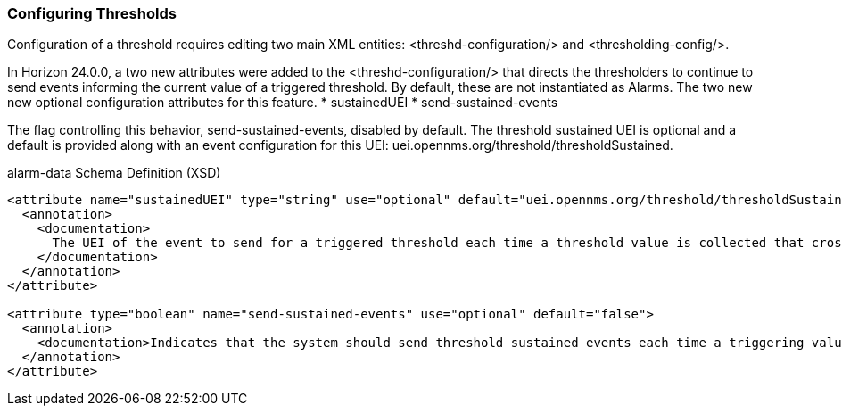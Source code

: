 
// Allow GitHub image rendering
:imagesdir: ../../../images

[[ga-threshd-configuration]]
=== Configuring Thresholds

Configuration of a threshold requires editing two main XML entities: <threshd-configuration/> and <thresholding-config/>.


In Horizon 24.0.0, a two new attributes were added to the <threshd-configuration/> that directs the thresholders to continue to send events informing the current value of a triggered threshold.
By default, these are not instantiated as Alarms.
The two new new optional configuration attributes for this feature.
* sustainedUEI
* send-sustained-events

The flag controlling this behavior, send-sustained-events, disabled by default.
The threshold sustained UEI is optional and a default is provided along with an event configuration for this UEI: uei.opennms.org/threshold/thresholdSustained.

.alarm-data Schema Definition (XSD)
[source,XML]
----
<attribute name="sustainedUEI" type="string" use="optional" default="uei.opennms.org/threshold/thresholdSustained">
  <annotation>
    <documentation>
      The UEI of the event to send for a triggered threshold each time a threshold value is collected that crosses the threshold until the threshold is rearmed.
    </documentation>
  </annotation>
</attribute>

<attribute type="boolean" name="send-sustained-events" use="optional" default="false">
  <annotation>
    <documentation>Indicates that the system should send threshold sustained events each time a triggering value is collected.</documentation>
  </annotation>
</attribute>
----
